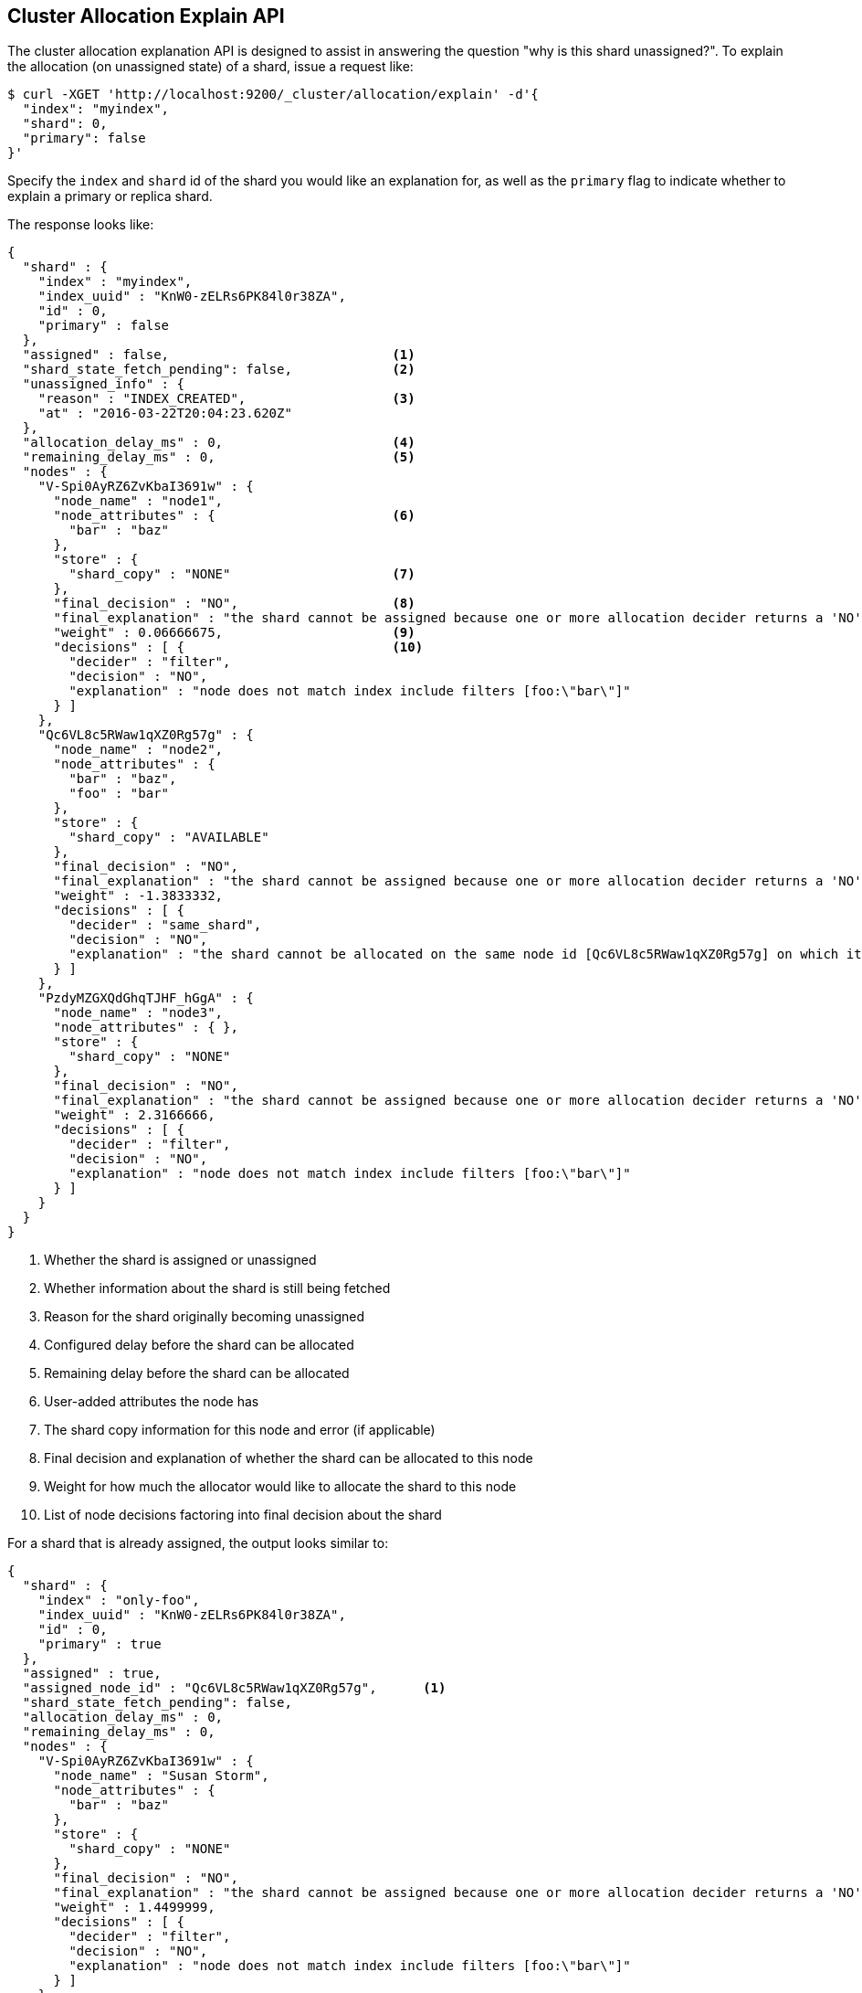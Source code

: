 [[cluster-allocation-explain]]
== Cluster Allocation Explain API

The cluster allocation explanation API is designed to assist in answering the
question "why is this shard unassigned?". To explain the allocation (on
unassigned state) of a shard, issue a request like:

[source,js]
--------------------------------------------------
$ curl -XGET 'http://localhost:9200/_cluster/allocation/explain' -d'{
  "index": "myindex",
  "shard": 0,
  "primary": false
}'
--------------------------------------------------

Specify the `index` and `shard` id of the shard you would like an explanation
for, as well as the `primary` flag to indicate whether to explain a primary or
replica shard.

The response looks like:

[source,js]
--------------------------------------------------
{
  "shard" : {
    "index" : "myindex",
    "index_uuid" : "KnW0-zELRs6PK84l0r38ZA",
    "id" : 0,
    "primary" : false
  },
  "assigned" : false,                             <1>
  "shard_state_fetch_pending": false,             <2>
  "unassigned_info" : {
    "reason" : "INDEX_CREATED",                   <3>
    "at" : "2016-03-22T20:04:23.620Z"
  },
  "allocation_delay_ms" : 0,                      <4>
  "remaining_delay_ms" : 0,                       <5>
  "nodes" : {
    "V-Spi0AyRZ6ZvKbaI3691w" : {
      "node_name" : "node1",
      "node_attributes" : {                       <6>
        "bar" : "baz"
      },
      "store" : {
        "shard_copy" : "NONE"                     <7>
      },
      "final_decision" : "NO",                    <8>
      "final_explanation" : "the shard cannot be assigned because one or more allocation decider returns a 'NO' decision",
      "weight" : 0.06666675,                      <9>
      "decisions" : [ {                           <10>
        "decider" : "filter",
        "decision" : "NO",
        "explanation" : "node does not match index include filters [foo:\"bar\"]"
      } ]
    },
    "Qc6VL8c5RWaw1qXZ0Rg57g" : {
      "node_name" : "node2",
      "node_attributes" : {
        "bar" : "baz",
        "foo" : "bar"
      },
      "store" : {
        "shard_copy" : "AVAILABLE"
      },
      "final_decision" : "NO",
      "final_explanation" : "the shard cannot be assigned because one or more allocation decider returns a 'NO' decision",
      "weight" : -1.3833332,
      "decisions" : [ {
        "decider" : "same_shard",
        "decision" : "NO",
        "explanation" : "the shard cannot be allocated on the same node id [Qc6VL8c5RWaw1qXZ0Rg57g] on which it already exists"
      } ]
    },
    "PzdyMZGXQdGhqTJHF_hGgA" : {
      "node_name" : "node3",
      "node_attributes" : { },
      "store" : {
        "shard_copy" : "NONE"
      },
      "final_decision" : "NO",
      "final_explanation" : "the shard cannot be assigned because one or more allocation decider returns a 'NO' decision",
      "weight" : 2.3166666,
      "decisions" : [ {
        "decider" : "filter",
        "decision" : "NO",
        "explanation" : "node does not match index include filters [foo:\"bar\"]"
      } ]
    }
  }
}
--------------------------------------------------
<1> Whether the shard is assigned or unassigned
<2> Whether information about the shard is still being fetched
<3> Reason for the shard originally becoming unassigned
<4> Configured delay before the shard can be allocated
<5> Remaining delay before the shard can be allocated
<6> User-added attributes the node has
<7> The shard copy information for this node and error (if applicable)
<8> Final decision and explanation of whether the shard can be allocated to this node
<9> Weight for how much the allocator would like to allocate the shard to this node
<10> List of node decisions factoring into final decision about the shard

For a shard that is already assigned, the output looks similar to:

[source,js]
--------------------------------------------------
{
  "shard" : {
    "index" : "only-foo",
    "index_uuid" : "KnW0-zELRs6PK84l0r38ZA",
    "id" : 0,
    "primary" : true
  },
  "assigned" : true,
  "assigned_node_id" : "Qc6VL8c5RWaw1qXZ0Rg57g",      <1>
  "shard_state_fetch_pending": false,
  "allocation_delay_ms" : 0,
  "remaining_delay_ms" : 0,
  "nodes" : {
    "V-Spi0AyRZ6ZvKbaI3691w" : {
      "node_name" : "Susan Storm",
      "node_attributes" : {
        "bar" : "baz"
      },
      "store" : {
        "shard_copy" : "NONE"
      },
      "final_decision" : "NO",
      "final_explanation" : "the shard cannot be assigned because one or more allocation decider returns a 'NO' decision",
      "weight" : 1.4499999,
      "decisions" : [ {
        "decider" : "filter",
        "decision" : "NO",
        "explanation" : "node does not match index include filters [foo:\"bar\"]"
      } ]
    },
    "Qc6VL8c5RWaw1qXZ0Rg57g" : {
      "node_name" : "Slipstream",
      "node_attributes" : {
        "bar" : "baz",
        "foo" : "bar"
      },
      "store" : {
        "shard_copy" : "AVAILABLE"
      },
      "final_decision" : "ALREADY_ASSIGNED",        <2>
      "final_explanation" : "the shard is already assigned to this node",
      "weight" : 0.0,
      "decisions" : [ {
        "decider" : "same_shard",
        "decision" : "NO",
        "explanation" : "the shard cannot be allocated on the same node id [Qc6VL8c5RWaw1qXZ0Rg57g] on which it already exists"
      } ]
    },
    "PzdyMZGXQdGhqTJHF_hGgA" : {
      "node_name" : "The Symbiote",
      "node_attributes" : { },
      "store" : {
        "shard_copy" : "NONE"
      },
      "final_decision" : "NO",
      "final_explanation" : "the shard cannot be assigned because one or more allocation decider returns a 'NO' decision",
      "weight" : 3.6999998,
      "decisions" : [ {
        "decider" : "filter",
        "decision" : "NO",
        "explanation" : "node does not match index include filters [foo:\"bar\"]"
      } ]
    }
  }
}
--------------------------------------------------
<1> Node the shard is currently assigned to
<2> The decision is "ALREADY_ASSIGNED" because the shard is currently assigned to this node

You can also have Elasticsearch explain the allocation of the first unassigned
shard it finds by sending an empty body, such as:

[source,js]
--------------------------------------------------
$ curl -XGET 'http://localhost:9200/_cluster/allocation/explain'
--------------------------------------------------

And if you would like to include all decisions that were factored into the final
decision, the `include_yes_decisions` parameter will return all decisions:

[source,js]
--------------------------------------------------
$ curl -XGET 'http://localhost:9200/_cluster/allocation/explain?include_yes_decisions=true'
--------------------------------------------------

